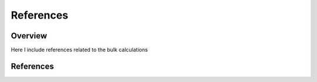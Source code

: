 References
========

Overview
------
Here I include references related to the bulk calculations

References
-------
